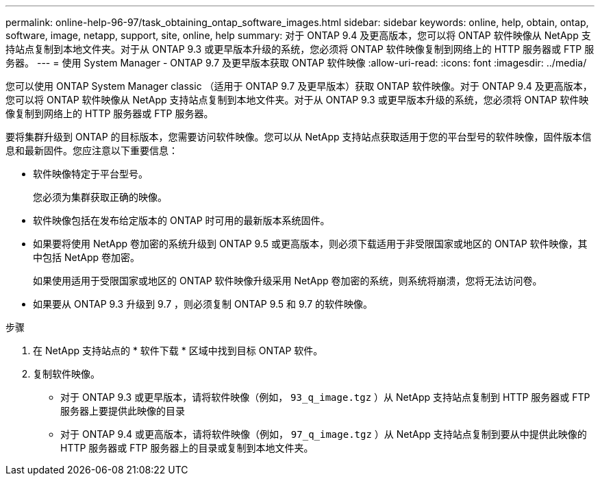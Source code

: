 ---
permalink: online-help-96-97/task_obtaining_ontap_software_images.html 
sidebar: sidebar 
keywords: online, help, obtain, ontap, software, image, netapp, support, site, online, help 
summary: 对于 ONTAP 9.4 及更高版本，您可以将 ONTAP 软件映像从 NetApp 支持站点复制到本地文件夹。对于从 ONTAP 9.3 或更早版本升级的系统，您必须将 ONTAP 软件映像复制到网络上的 HTTP 服务器或 FTP 服务器。 
---
= 使用 System Manager - ONTAP 9.7 及更早版本获取 ONTAP 软件映像
:allow-uri-read: 
:icons: font
:imagesdir: ../media/


[role="lead"]
您可以使用 ONTAP System Manager classic （适用于 ONTAP 9.7 及更早版本）获取 ONTAP 软件映像。对于 ONTAP 9.4 及更高版本，您可以将 ONTAP 软件映像从 NetApp 支持站点复制到本地文件夹。对于从 ONTAP 9.3 或更早版本升级的系统，您必须将 ONTAP 软件映像复制到网络上的 HTTP 服务器或 FTP 服务器。

要将集群升级到 ONTAP 的目标版本，您需要访问软件映像。您可以从 NetApp 支持站点获取适用于您的平台型号的软件映像，固件版本信息和最新固件。您应注意以下重要信息：

* 软件映像特定于平台型号。
+
您必须为集群获取正确的映像。

* 软件映像包括在发布给定版本的 ONTAP 时可用的最新版本系统固件。
* 如果要将使用 NetApp 卷加密的系统升级到 ONTAP 9.5 或更高版本，则必须下载适用于非受限国家或地区的 ONTAP 软件映像，其中包括 NetApp 卷加密。
+
如果使用适用于受限国家或地区的 ONTAP 软件映像升级采用 NetApp 卷加密的系统，则系统将崩溃，您将无法访问卷。

* 如果要从 ONTAP 9.3 升级到 9.7 ，则必须复制 ONTAP 9.5 和 9.7 的软件映像。


.步骤
. 在 NetApp 支持站点的 * 软件下载 * 区域中找到目标 ONTAP 软件。
. 复制软件映像。
+
** 对于 ONTAP 9.3 或更早版本，请将软件映像（例如， `93_q_image.tgz` ）从 NetApp 支持站点复制到 HTTP 服务器或 FTP 服务器上要提供此映像的目录
** 对于 ONTAP 9.4 或更高版本，请将软件映像（例如， `97_q_image.tgz` ）从 NetApp 支持站点复制到要从中提供此映像的 HTTP 服务器或 FTP 服务器上的目录或复制到本地文件夹。




